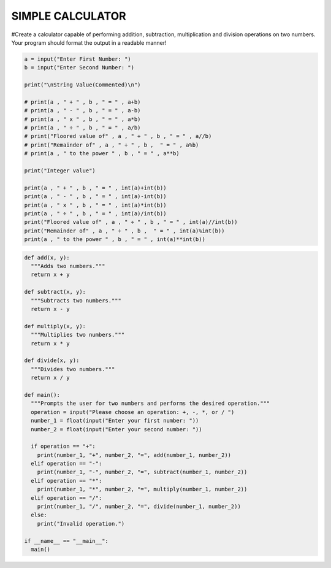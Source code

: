 SIMPLE CALCULATOR
-----------------

#Create a calculator capable of performing addition, subtraction, multiplication and division operations on two numbers. Your program should format the output in a readable manner!


.. code:: python

    a = input("Enter First Number: ")
    b = input("Enter Second Number: ")

    print("\nString Value(Commented)\n")

    # print(a , " + " , b , " = " , a+b)
    # print(a , " - " , b , " = " , a-b)
    # print(a , " x " , b , " = " , a*b)
    # print(a , " ÷ " , b , " = " , a/b)
    # print("Floored value of" , a , " ÷ " , b , " = " , a//b)
    # print("Remainder of" , a , " ÷ " , b ,  " = " , a%b)
    # print(a , " to the power " , b , " = " , a**b)

    print("Integer value")

    print(a , " + " , b , " = " , int(a)+int(b))
    print(a , " - " , b , " = " , int(a)-int(b))
    print(a , " x " , b , " = " , int(a)*int(b))
    print(a , " ÷ " , b , " = " , int(a)/int(b))
    print("Floored value of" , a , " ÷ " , b , " = " , int(a)//int(b))
    print("Remainder of" , a , " ÷ " , b ,  " = " , int(a)%int(b))
    print(a , " to the power " , b , " = " , int(a)**int(b))
    

.. code:: python

    def add(x, y):
      """Adds two numbers."""
      return x + y

    def subtract(x, y):
      """Subtracts two numbers."""
      return x - y

    def multiply(x, y):
      """Multiplies two numbers."""
      return x * y

    def divide(x, y):
      """Divides two numbers."""
      return x / y

    def main():
      """Prompts the user for two numbers and performs the desired operation."""
      operation = input("Please choose an operation: +, -, *, or / ")
      number_1 = float(input("Enter your first number: "))
      number_2 = float(input("Enter your second number: "))

      if operation == "+":
        print(number_1, "+", number_2, "=", add(number_1, number_2))
      elif operation == "-":
        print(number_1, "-", number_2, "=", subtract(number_1, number_2))
      elif operation == "*":
        print(number_1, "*", number_2, "=", multiply(number_1, number_2))
      elif operation == "/":
        print(number_1, "/", number_2, "=", divide(number_1, number_2))
      else:
        print("Invalid operation.")

    if __name__ == "__main__":
      main()

